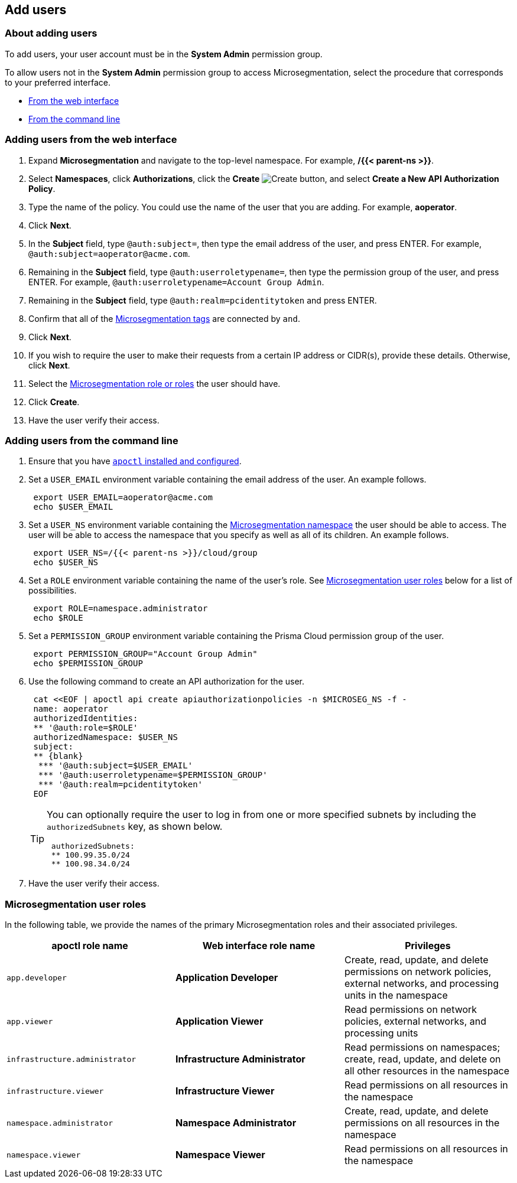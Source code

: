 == Add users

//'''
//
//title: Add users
//type: single
//url: "/saas/configure/users/"
//weight: 30
//menu:
//  saas:
//    parent: "configure"
//    identifier: "config-users"
//saas-only: true
//
//'''

=== About adding users

To add users, your user account must be in the *System Admin* permission group.

To allow users not in the *System Admin* permission group to access Microsegmentation, select the procedure that corresponds to your preferred interface.

* <<adding-users-from-the-web-interface,From the web interface>>
* <<adding-users-from-the-command-line,From the command line>>

[.task]
=== Adding users from the web interface

[.procedure]
. Expand *Microsegmentation* and navigate to the top-level namespace.
For example, */{{< parent-ns >}}*.

. Select *Namespaces*, click *Authorizations*, click the *Create* image:/img/screenshots/create.png[Create] button, and select *Create a New API Authorization Policy*.

. Type the name of the policy.
You could use the name of the user that you are adding.
For example, *aoperator*.

. Click *Next*.

. In the *Subject* field, type `@auth:subject=`, then type the email address of the user, and press ENTER.
For example, `+@auth:subject=aoperator@acme.com+`.

. Remaining in the *Subject* field, type `@auth:userroletypename=`, then type the permission group of the user, and press ENTER.
For example, `@auth:userroletypename=Account Group Admin`.

. Remaining in the *Subject* field, type `@auth:realm=pcidentitytoken` and press ENTER.

. Confirm that all of the link:../concepts/tags-and-identity.adoc[Microsegmentation tags] are connected by `and`.

. Click *Next*.

. If you wish to require the user to make their requests from a certain IP address or CIDR(s), provide these details.
Otherwise, click *Next*.

. Select the <<microsegmentation-user-roles,Microsegmentation role or roles>> the user should have.

. Click *Create*.

. Have the user verify their access.

[.task]
=== Adding users from the command line

[.procedure]
. Ensure that you have link:../start/install-apoctl.adoc[`apoctl` installed and configured].

. Set a `USER_EMAIL` environment variable containing the email address of the user.
An example follows.
+
[,console]
----
 export USER_EMAIL=aoperator@acme.com
 echo $USER_EMAIL
----

. Set a `USER_NS` environment variable containing the link:../concepts/namespaces.adoc[Microsegmentation namespace] the user should be able to access.
The user will be able to access the namespace that you specify as well as all of its children.
An example follows.
+
[,console]
----
 export USER_NS=/{{< parent-ns >}}/cloud/group
 echo $USER_NS
----

. Set a `ROLE` environment variable containing the name of the user's role.
See <<microsegmentation-user-roles,Microsegmentation user roles>> below for a list of possibilities.
+
[,console]
----
 export ROLE=namespace.administrator
 echo $ROLE
----

. Set a `PERMISSION_GROUP` environment variable containing the Prisma Cloud permission group of the user.
+
[,console]
----
 export PERMISSION_GROUP="Account Group Admin"
 echo $PERMISSION_GROUP
----

. Use the following command to create an API authorization for the user.
+
```console
 cat <<EOF | apoctl api create apiauthorizationpolicies -n $MICROSEG_NS -f -
 name: aoperator
 authorizedIdentities:
 ** '@auth:role=$ROLE'
 authorizedNamespace: $USER_NS
 subject:
 ** {blank}
  *** '@auth:subject=$USER_EMAIL'
  *** '@auth:userroletypename=$PERMISSION_GROUP'
  *** '@auth:realm=pcidentitytoken'
 EOF
```
+
[TIP]
====
You can optionally require the user to log in from one or more specified subnets by including the `authorizedSubnets` key, as shown below.

```yaml
 authorizedSubnets:
 ** 100.99.35.0/24
 ** 100.98.34.0/24
```
====

. Have the user verify their access.

=== Microsegmentation user roles

In the following table, we provide the names of the primary Microsegmentation roles and their associated privileges.

|===
| apoctl role name | Web interface role name | Privileges

| `app.developer`
| *Application Developer*
| Create, read, update, and delete permissions on network policies, external networks, and processing units in the namespace

| `app.viewer`
| *Application Viewer*
| Read permissions on network policies, external networks, and processing units

| `infrastructure.administrator`
| *Infrastructure Administrator*
| Read permissions on namespaces; create, read, update, and delete on all other resources in the namespace

| `infrastructure.viewer`
| *Infrastructure Viewer*
| Read permissions on all resources in the namespace

| `namespace.administrator`
| *Namespace Administrator*
| Create, read, update, and delete permissions on all resources in the namespace

| `namespace.viewer`
| *Namespace Viewer*
| Read permissions on all resources in the namespace
|===

